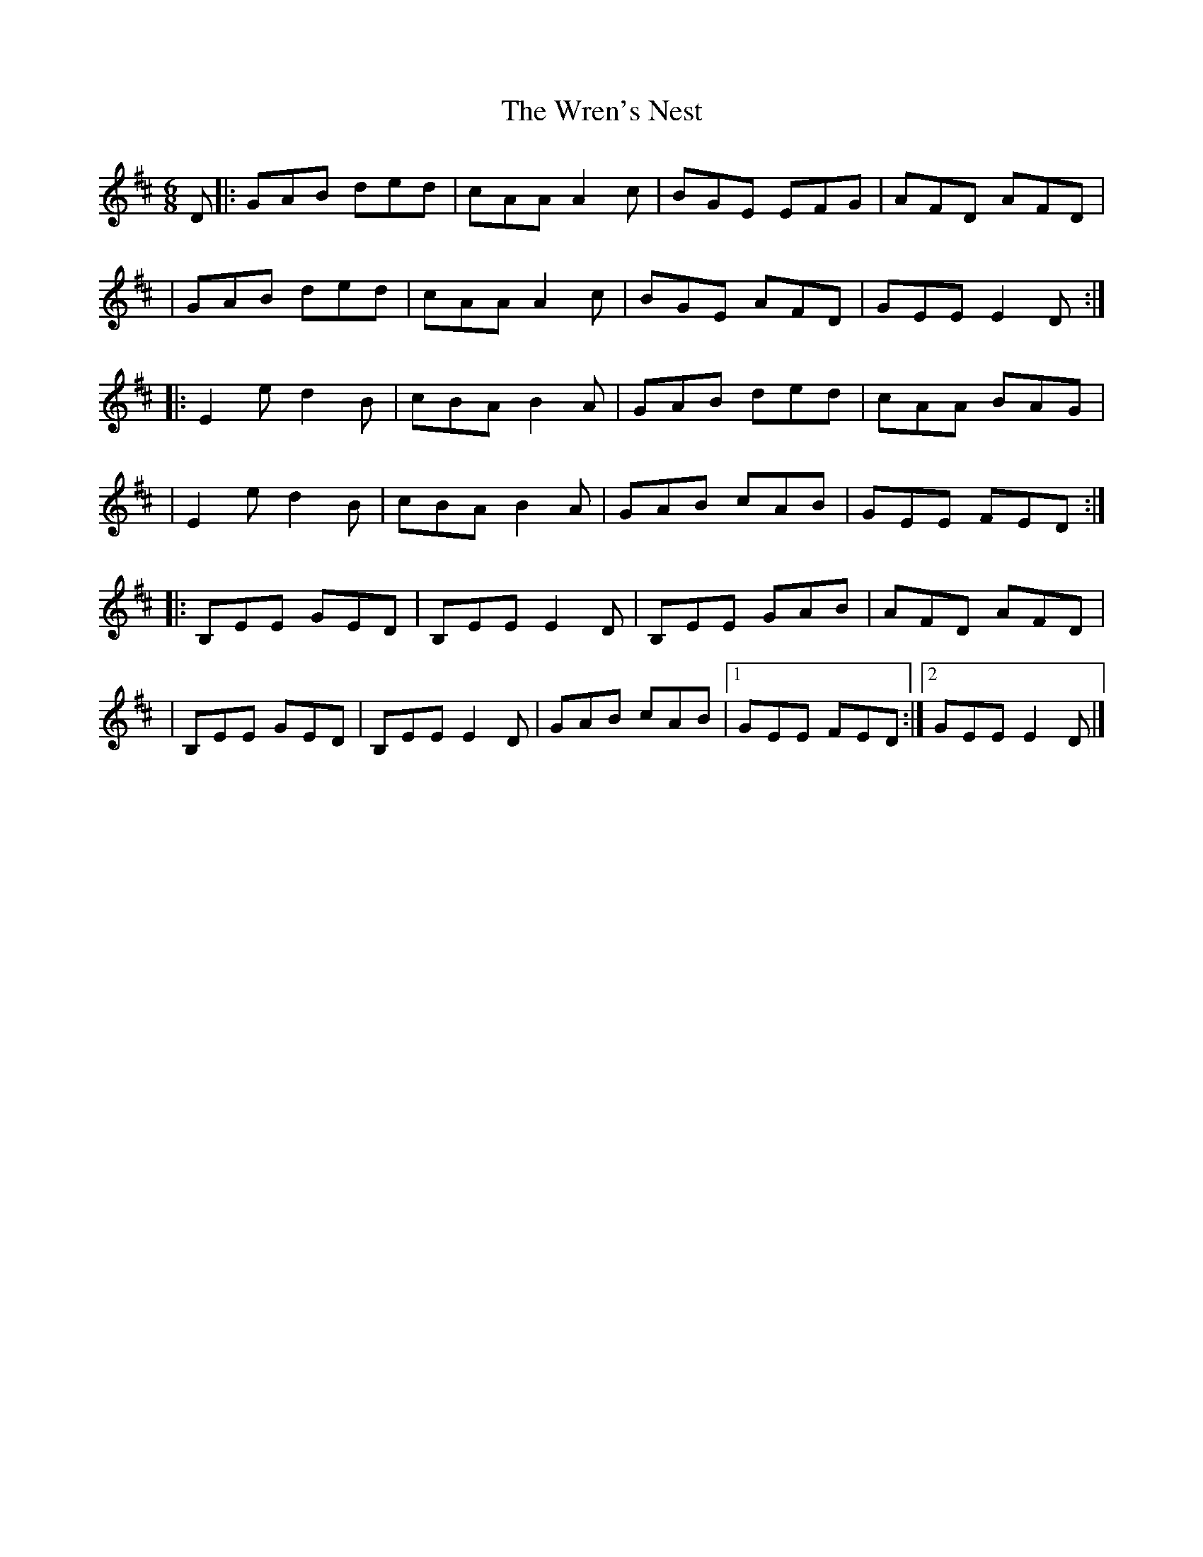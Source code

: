 X:1
T:The Wren's Nest
R:jig
M:6/8
L:1/8
K:Edor
D|:GAB ded|cAA A2c|BGE EFG|AFD AFD|
|GAB ded|cAA A2c|BGE AFD|GEE E2D:|
|:E2e d2B|cBA B2A|GAB ded|cAA BAG|
|E2e d2B|cBA B2A|GAB cAB|GEE FED:|
|:B,EE GED|B,EE E2D|B,EE GAB|AFD AFD|
|B,EE GED|B,EE E2D|GAB cAB|1 GEE FED:|2 GEE E2D|]